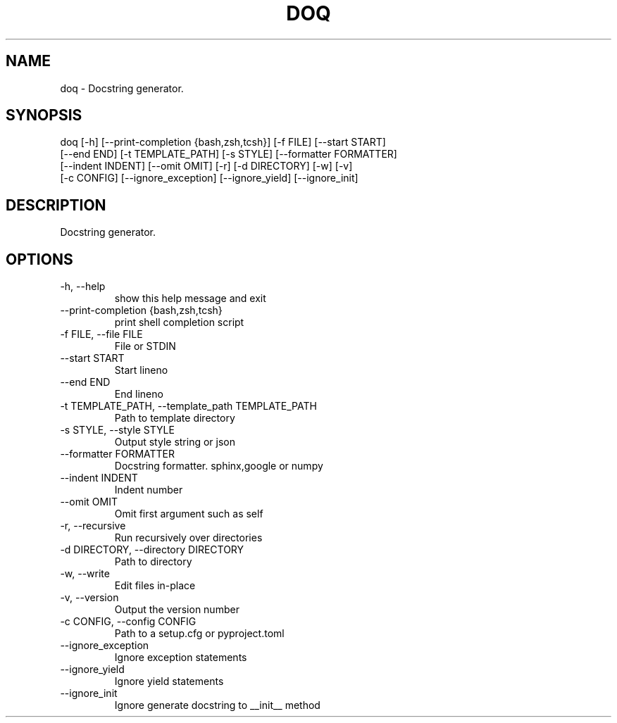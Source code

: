 .\" DO NOT MODIFY THIS FILE!  It was generated by help2man 0.0.9.
.TH DOQ "1" "2023-08-07" "doq 0.10.0" "User Commands"
.SH NAME
doq \- Docstring generator.
.SH SYNOPSIS
\&doq [-h] [--print-completion {bash,zsh,tcsh}] [-f FILE] [--start START]
    [--end END] [-t TEMPLATE_PATH] [-s STYLE] [--formatter FORMATTER]
    [--indent INDENT] [--omit OMIT] [-r] [-d DIRECTORY] [-w] [-v]
    [-c CONFIG] [--ignore_exception] [--ignore_yield] [--ignore_init]
.SH DESCRIPTION
\&Docstring generator.
.SH OPTIONS
.TP
\&-h, --help
\&show this help message and exit
.TP
\&--print-completion {bash,zsh,tcsh}
\&print shell completion script
.TP
\&-f FILE, --file FILE
\&File or STDIN
.TP
\&--start START
\&Start lineno
.TP
\&--end END
\&End lineno
.TP
\&-t TEMPLATE_PATH, --template_path TEMPLATE_PATH
\&Path to template directory
.TP
\&-s STYLE, --style STYLE
\&Output style string or json
.TP
\&--formatter FORMATTER
\&Docstring formatter. sphinx,google or numpy
.TP
\&--indent INDENT
\&Indent number
.TP
\&--omit OMIT
\&Omit first argument such as self
.TP
\&-r, --recursive
\&Run recursively over directories
.TP
\&-d DIRECTORY, --directory DIRECTORY
\&Path to directory
.TP
\&-w, --write
\&Edit files in-place
.TP
\&-v, --version
\&Output the version number
.TP
\&-c CONFIG, --config CONFIG
\&Path to a setup.cfg or pyproject.toml
.TP
\&--ignore_exception
\&Ignore exception statements
.TP
\&--ignore_yield
\&Ignore yield statements
.TP
\&--ignore_init
\&Ignore generate docstring to __init__ method



